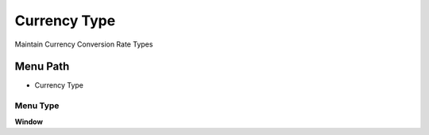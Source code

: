 
.. _functional-guide/menu/menu-currency-type:

=============
Currency Type
=============

Maintain Currency Conversion Rate Types

Menu Path
=========


* Currency Type

Menu Type
---------
\ **Window**\ 


.. seealso::
    :ref:`functional-guide/window/window-currency-type`
